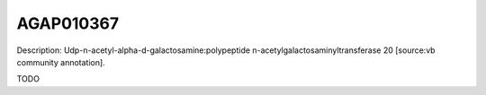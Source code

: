 
AGAP010367
=============



Description: Udp-n-acetyl-alpha-d-galactosamine:polypeptide n-acetylgalactosaminyltransferase 20 [source:vb community annotation].

TODO
